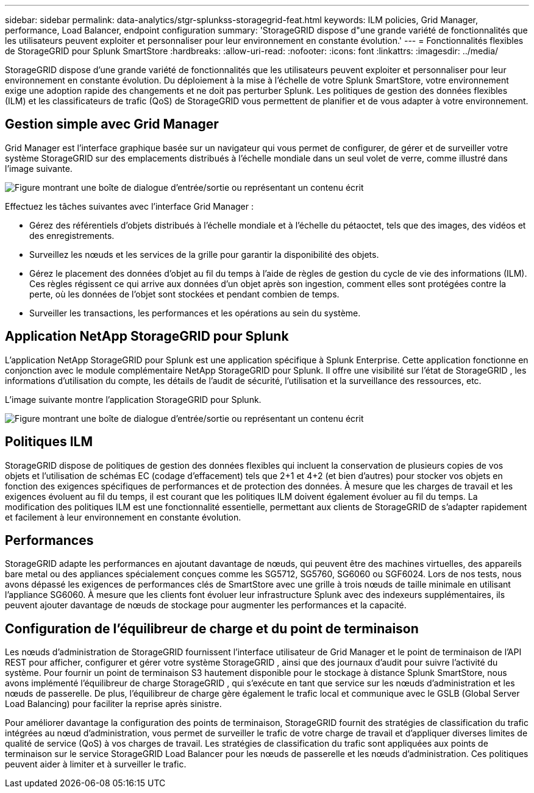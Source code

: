 ---
sidebar: sidebar 
permalink: data-analytics/stgr-splunkss-storagegrid-feat.html 
keywords: ILM policies, Grid Manager, performance, Load Balancer, endpoint configuration 
summary: 'StorageGRID dispose d"une grande variété de fonctionnalités que les utilisateurs peuvent exploiter et personnaliser pour leur environnement en constante évolution.' 
---
= Fonctionnalités flexibles de StorageGRID pour Splunk SmartStore
:hardbreaks:
:allow-uri-read: 
:nofooter: 
:icons: font
:linkattrs: 
:imagesdir: ../media/


[role="lead"]
StorageGRID dispose d'une grande variété de fonctionnalités que les utilisateurs peuvent exploiter et personnaliser pour leur environnement en constante évolution.  Du déploiement à la mise à l'échelle de votre Splunk SmartStore, votre environnement exige une adoption rapide des changements et ne doit pas perturber Splunk.  Les politiques de gestion des données flexibles (ILM) et les classificateurs de trafic (QoS) de StorageGRID vous permettent de planifier et de vous adapter à votre environnement.



== Gestion simple avec Grid Manager

Grid Manager est l'interface graphique basée sur un navigateur qui vous permet de configurer, de gérer et de surveiller votre système StorageGRID sur des emplacements distribués à l'échelle mondiale dans un seul volet de verre, comme illustré dans l'image suivante.

image:stgr-splunkss-003.png["Figure montrant une boîte de dialogue d'entrée/sortie ou représentant un contenu écrit"]

Effectuez les tâches suivantes avec l’interface Grid Manager :

* Gérez des référentiels d'objets distribués à l'échelle mondiale et à l'échelle du pétaoctet, tels que des images, des vidéos et des enregistrements.
* Surveillez les nœuds et les services de la grille pour garantir la disponibilité des objets.
* Gérez le placement des données d'objet au fil du temps à l'aide de règles de gestion du cycle de vie des informations (ILM).  Ces règles régissent ce qui arrive aux données d'un objet après son ingestion, comment elles sont protégées contre la perte, où les données de l'objet sont stockées et pendant combien de temps.
* Surveiller les transactions, les performances et les opérations au sein du système.




== Application NetApp StorageGRID pour Splunk

L'application NetApp StorageGRID pour Splunk est une application spécifique à Splunk Enterprise.  Cette application fonctionne en conjonction avec le module complémentaire NetApp StorageGRID pour Splunk.  Il offre une visibilité sur l'état de StorageGRID , les informations d'utilisation du compte, les détails de l'audit de sécurité, l'utilisation et la surveillance des ressources, etc.

L'image suivante montre l'application StorageGRID pour Splunk.

image:stgr-splunkss-004.png["Figure montrant une boîte de dialogue d'entrée/sortie ou représentant un contenu écrit"]



== Politiques ILM

StorageGRID dispose de politiques de gestion des données flexibles qui incluent la conservation de plusieurs copies de vos objets et l'utilisation de schémas EC (codage d'effacement) tels que 2+1 et 4+2 (et bien d'autres) pour stocker vos objets en fonction des exigences spécifiques de performances et de protection des données.  À mesure que les charges de travail et les exigences évoluent au fil du temps, il est courant que les politiques ILM doivent également évoluer au fil du temps.  La modification des politiques ILM est une fonctionnalité essentielle, permettant aux clients de StorageGRID de s'adapter rapidement et facilement à leur environnement en constante évolution.



== Performances

StorageGRID adapte les performances en ajoutant davantage de nœuds, qui peuvent être des machines virtuelles, des appareils bare metal ou des appliances spécialement conçues comme les SG5712, SG5760, SG6060 ou SGF6024.  Lors de nos tests, nous avons dépassé les exigences de performances clés de SmartStore avec une grille à trois nœuds de taille minimale en utilisant l'appliance SG6060.  À mesure que les clients font évoluer leur infrastructure Splunk avec des indexeurs supplémentaires, ils peuvent ajouter davantage de nœuds de stockage pour augmenter les performances et la capacité.



== Configuration de l'équilibreur de charge et du point de terminaison

Les nœuds d'administration de StorageGRID fournissent l'interface utilisateur de Grid Manager et le point de terminaison de l'API REST pour afficher, configurer et gérer votre système StorageGRID , ainsi que des journaux d'audit pour suivre l'activité du système.  Pour fournir un point de terminaison S3 hautement disponible pour le stockage à distance Splunk SmartStore, nous avons implémenté l'équilibreur de charge StorageGRID , qui s'exécute en tant que service sur les nœuds d'administration et les nœuds de passerelle.  De plus, l'équilibreur de charge gère également le trafic local et communique avec le GSLB (Global Server Load Balancing) pour faciliter la reprise après sinistre.

Pour améliorer davantage la configuration des points de terminaison, StorageGRID fournit des stratégies de classification du trafic intégrées au nœud d'administration, vous permet de surveiller le trafic de votre charge de travail et d'appliquer diverses limites de qualité de service (QoS) à vos charges de travail.  Les stratégies de classification du trafic sont appliquées aux points de terminaison sur le service StorageGRID Load Balancer pour les nœuds de passerelle et les nœuds d'administration.  Ces politiques peuvent aider à limiter et à surveiller le trafic.
